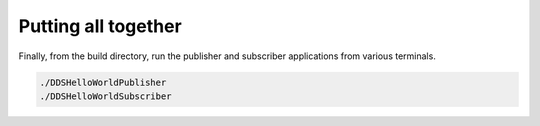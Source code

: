 Putting all together
^^^^^^^^^^^^^^^^^^^^

Finally, from the build directory, run the publisher and subscriber applications from various terminals.

.. code-block:: bash

    ./DDSHelloWorldPublisher
    ./DDSHelloWorldSubscriber

.. raw:: html

    <video width="1040" height="563" autoplay loop>
        <source src="../../../_static/simple_pubsub.mp4">
        Your browser does not support the video tag.
    </video>

